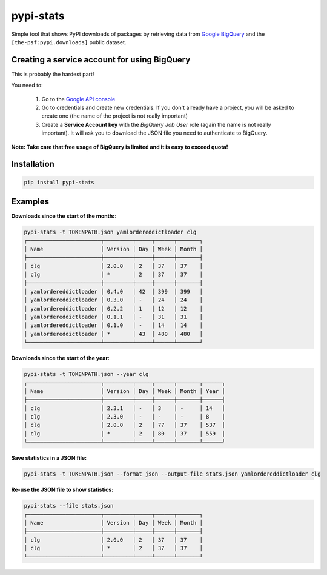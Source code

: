 **********
pypi-stats
**********

..
    .. image:: https://img.shields.io/pypi/l/pypi-stats.svg
               :target: https://opensource.org/licenses/MIT
               :alt: License
    .. image:: https://img.shields.io/badge/github-repo-yellow.jpg
               :target: https://github.com/fmenabe/pypi-stats
               :alt: Code repo

Simple tool that shows PyPI downloads of packages by retrieving data from `Google
BigQuery <https://cloud.google.com/bigquery/>`_ and the ``[the-psf:pypi.downloads]``
public dataset.


Creating a service account for using BigQuery
=============================================

This is probably the hardest part!

You need to:

    1) Go to the `Google API console <https://console.developers.google.com/apis/>`_
    2) Go to credentials and create new credentials. If you don't already have a project,
       you will be asked to create one (the name of the project is not really important)
    3) Create a **Service Account key** with the *BigQuery Job User* role (again the name
       is not really important). It will ask you to download the JSON file you need to
       authenticate to BigQuery.

**Note: Take care that free usage of BigQuery is limited and it is easy to exceed quota!**


Installation
============

.. code::

    pip install pypi-stats


Examples
========

**Downloads since the start of the month:**:

.. code::

    pypi-stats -t TOKENPATH.json yamlordereddictloader clg
    ┌───────────────────────┬─────────┬─────┬──────┬───────┐
    │ Name                  │ Version │ Day │ Week │ Month │
    ├───────────────────────┼─────────┼─────┼──────┼───────┤
    │ clg                   │ 2.0.0   │ 2   │ 37   │ 37    │
    │ clg                   │ *       │ 2   │ 37   │ 37    │
    ├───────────────────────┼─────────┼─────┼──────┼───────┤
    │ yamlordereddictloader │ 0.4.0   │ 42  │ 399  │ 399   │
    │ yamlordereddictloader │ 0.3.0   │ -   │ 24   │ 24    │
    │ yamlordereddictloader │ 0.2.2   │ 1   │ 12   │ 12    │
    │ yamlordereddictloader │ 0.1.1   │ -   │ 31   │ 31    │
    │ yamlordereddictloader │ 0.1.0   │ -   │ 14   │ 14    │
    │ yamlordereddictloader │ *       │ 43  │ 480  │ 480   │
    └───────────────────────┴─────────┴─────┴──────┴───────┘

**Downloads since the start of the year:**

.. code::

    pypi-stats -t TOKENPATH.json --year clg
    ┌───────────────────────┬─────────┬─────┬──────┬───────┬──────┐
    │ Name                  │ Version │ Day │ Week │ Month │ Year │
    ├───────────────────────┼─────────┼─────┼──────┼───────┼──────┤
    │ clg                   │ 2.3.1   │ -   │ 3    │ -     │ 14   │
    │ clg                   │ 2.3.0   │ -   │ -    │ -     │ 8    │
    │ clg                   │ 2.0.0   │ 2   │ 77   │ 37    │ 537  │
    │ clg                   │ *       │ 2   │ 80   │ 37    │ 559  │
    └───────────────────────┴─────────┴─────┴──────┴───────┴──────┘

**Save statistics in a JSON file:**

.. code::

    pypi-stats -t TOKENPATH.json --format json --output-file stats.json yamlordereddictloader clg

**Re-use the JSON file to show statistics:**

.. code::

    pypi-stats --file stats.json
    ┌───────────────────────┬─────────┬─────┬──────┬───────┐
    │ Name                  │ Version │ Day │ Week │ Month │
    ├───────────────────────┼─────────┼─────┼──────┼───────┤
    │ clg                   │ 2.0.0   │ 2   │ 37   │ 37    │
    │ clg                   │ *       │ 2   │ 37   │ 37    │
    └───────────────────────┴─────────┴─────┴──────┴───────┘
